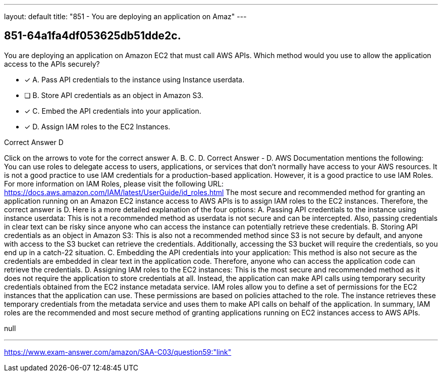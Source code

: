 ---
layout: default 
title: "851 - You are deploying an application on Amaz"
---


[.question]
== 851-64a1fa4df053625db51dde2c.


****

[.query]
--
You are deploying an application on Amazon EC2 that must call AWS APIs.
Which method would you use to allow the application access to the APIs securely?


--

[.list]
--
* [*] A. Pass API credentials to the instance using Instance userdata.
* [ ] B. Store API credentials as an object in Amazon S3.
* [*] C. Embed the API credentials into your application.
* [*] D. Assign IAM roles to the EC2 Instances.

--
****

[.answer]
Correct Answer  D

[.explanation]
--
Click on the arrows to vote for the correct answer
A.
B.
C.
D.
Correct Answer - D.
AWS Documentation mentions the following:
You can use roles to delegate access to users, applications, or services that don't normally have access to your AWS resources.
It is not a good practice to use IAM credentials for a production-based application.
However, it is a good practice to use IAM Roles.
For more information on IAM Roles, please visit the following URL:
https://docs.aws.amazon.com/IAM/latest/UserGuide/id_roles.html
The most secure and recommended method for granting an application running on an Amazon EC2 instance access to AWS APIs is to assign IAM roles to the EC2 instances. Therefore, the correct answer is D.
Here is a more detailed explanation of the four options:
A. Passing API credentials to the instance using instance userdata: This is not a recommended method as userdata is not secure and can be intercepted. Also, passing credentials in clear text can be risky since anyone who can access the instance can potentially retrieve these credentials.
B. Storing API credentials as an object in Amazon S3: This is also not a recommended method since S3 is not secure by default, and anyone with access to the S3 bucket can retrieve the credentials. Additionally, accessing the S3 bucket will require the credentials, so you end up in a catch-22 situation.
C. Embedding the API credentials into your application: This method is also not secure as the credentials are embedded in clear text in the application code. Therefore, anyone who can access the application code can retrieve the credentials.
D. Assigning IAM roles to the EC2 instances: This is the most secure and recommended method as it does not require the application to store credentials at all. Instead, the application can make API calls using temporary security credentials obtained from the EC2 instance metadata service. IAM roles allow you to define a set of permissions for the EC2 instances that the application can use. These permissions are based on policies attached to the role. The instance retrieves these temporary credentials from the metadata service and uses them to make API calls on behalf of the application.
In summary, IAM roles are the recommended and most secure method of granting applications running on EC2 instances access to AWS APIs.
--

[.ka]
null

'''



https://www.exam-answer.com/amazon/SAA-C03/question59:"link"


